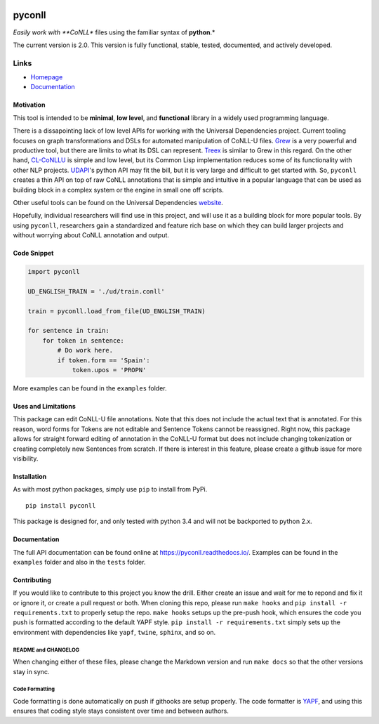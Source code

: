 |Build Status| |Coverage Status| |Documentation Status|

pyconll
-------

*Easily work with **CoNLL** files using the familiar syntax of
**python**.*

The current version is 2.0. This version is fully functional, stable,
tested, documented, and actively developed.

Links
'''''

-  `Homepage <https://pyconll.github.io>`__
-  `Documentation <https://pyconll.readthedocs.io/>`__

Motivation
~~~~~~~~~~

This tool is intended to be **minimal**, **low level**, and
**functional** library in a widely used programming language.

There is a dissapointing lack of low level APIs for working with the
Universal Dependencies project. Current tooling focuses on graph
transformations and DSLs for automated manipulation of CoNLL-U files.
`Grew <http://grew.fr/>`__ is a very powerful and productive tool, but
there are limits to what its DSL can represent.
`Treex <http://ufal.mff.cuni.cz/treex>`__ is similar to Grew in this
regard. On the other hand,
`CL-CoNLLU <https://github.com/own-pt/cl-conllu/>`__ is simple and low
level, but its Common Lisp implementation reduces some of its
functionality with other NLP projects.
`UDAPI <http://udapi.github.io/>`__'s python API may fit the bill, but
it is very large and difficult to get started with. So, ``pyconll``
creates a thin API on top of raw CoNLL annotations that is simple and
intuitive in a popular language that can be used as building block in a
complex system or the engine in small one off scripts.

Other useful tools can be found on the Universal Dependencies
`website <https://universaldependencies.org/tools.html>`__.

Hopefully, individual researchers will find use in this project, and
will use it as a building block for more popular tools. By using
``pyconll``, researchers gain a standardized and feature rich base on
which they can build larger projects and without worrying about CoNLL
annotation and output.

Code Snippet
~~~~~~~~~~~~

.. code:: python

    import pyconll

    UD_ENGLISH_TRAIN = './ud/train.conll'

    train = pyconll.load_from_file(UD_ENGLISH_TRAIN)

    for sentence in train:
        for token in sentence:
            # Do work here.
            if token.form == 'Spain':
                token.upos = 'PROPN'

More examples can be found in the ``examples`` folder.

Uses and Limitations
~~~~~~~~~~~~~~~~~~~~

This package can edit CoNLL-U file annotations. Note that this does not
include the actual text that is annotated. For this reason, word forms
for Tokens are not editable and Sentence Tokens cannot be reassigned.
Right now, this package allows for straight forward editing of
annotation in the CoNLL-U format but does not include changing
tokenization or creating completely new Sentences from scratch. If there
is interest in this feature, please create a github issue for more
visibility.

Installation
~~~~~~~~~~~~

As with most python packages, simply use ``pip`` to install from PyPi.

::

    pip install pyconll

This package is designed for, and only tested with python 3.4 and will
not be backported to python 2.x.

Documentation
~~~~~~~~~~~~~

The full API documentation can be found online at
https://pyconll.readthedocs.io/. Examples can be found in the
``examples`` folder and also in the ``tests`` folder.

Contributing
~~~~~~~~~~~~

If you would like to contribute to this project you know the drill.
Either create an issue and wait for me to repond and fix it or ignore
it, or create a pull request or both. When cloning this repo, please run
``make hooks`` and ``pip install -r requirements.txt`` to properly setup
the repo. ``make hooks`` setups up the pre-push hook, which ensures the
code you push is formatted according to the default YAPF style.
``pip install -r requirements.txt`` simply sets up the environment with
dependencies like ``yapf``, ``twine``, ``sphinx``, and so on.

README and CHANGELOG
^^^^^^^^^^^^^^^^^^^^

When changing either of these files, please change the Markdown version
and run ``make docs`` so that the other versions stay in sync.

Code Formatting
^^^^^^^^^^^^^^^

Code formatting is done automatically on push if githooks are setup
properly. The code formatter is
`YAPF <https://github.com/google/yapf>`__, and using this ensures that
coding style stays consistent over time and between authors.

.. |Build Status| image:: https://travis-ci.org/pyconll/pyconll.svg?branch=master
   :target: https://travis-ci.org/pyconll/pyconll
.. |Coverage Status| image:: https://coveralls.io/repos/github/pyconll/pyconll/badge.svg?branch=master
   :target: https://coveralls.io/github/pyconll/pyconll?branch=master
.. |Documentation Status| image:: https://readthedocs.org/projects/pyconll/badge/?version=latest
   :target: https://pyconll.readthedocs.io/en/latest/?badge=latest
